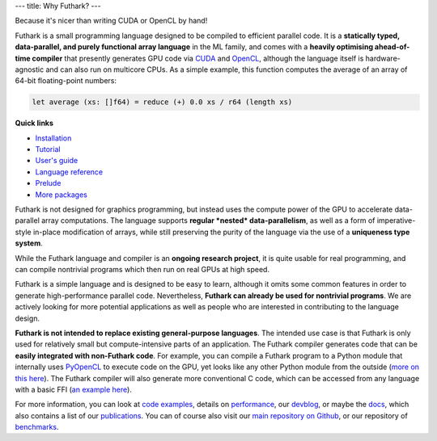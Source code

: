 ---
title: Why Futhark?
---

.. container:: tagline

   Because it's nicer than writing CUDA or OpenCL by hand!


Futhark is a small programming language designed to be compiled to
efficient parallel code.  It is a **statically typed, data-parallel,
and purely functional array language** in the ML family, and comes
with a **heavily optimising ahead-of-time compiler** that presently
generates GPU code via CUDA_ and OpenCL_, although the language itself
is hardware-agnostic and can also run on multicore CPUs.  As a simple
example, this function computes the average of an array of 64-bit
floating-point numbers:

.. code-block:: Futhark

  let average (xs: []f64) = reduce (+) 0.0 xs / r64 (length xs)

.. container:: quicklinks

   **Quick links**

   * `Installation <https://futhark.readthedocs.io/en/stable/installation.html>`_
   * `Tutorial <http://futhark-book.readthedocs.io/en/latest/>`_
   * `User's guide <https://futhark.readthedocs.io/en/stable>`_
   * `Language reference <https://futhark.readthedocs.io/en/stable/language-reference.html>`_
   * `Prelude <https://futhark-lang.org/docs/prelude>`_
   * `More packages <https://futhark-lang.org/pkgs/>`_

Futhark is not designed for graphics programming, but instead uses the
compute power of the GPU to accelerate data-parallel array
computations.  The language supports **regular *nested*
data-parallelism**, as well as a form of imperative-style in-place
modification of arrays, while still preserving the purity of the
language via the use of a **uniqueness type system**.

While the Futhark language and compiler is an **ongoing research
project**, it is quite usable for real programming, and can compile
nontrivial programs which then run on real GPUs at high speed.

Futhark is a simple language and is designed to be easy to learn,
although it omits some common features in order to generate
high-performance parallel code.  Nevertheless, **Futhark can already
be used for nontrivial programs**.  We are actively looking for more
potential applications as well as people who are interested in
contributing to the language design.

**Futhark is not intended to replace existing general-purpose
languages**.  The intended use case is that Futhark is only used for
relatively small but compute-intensive parts of an application.  The
Futhark compiler generates code that can be **easily integrated with
non-Futhark code**.  For example, you can compile a Futhark program to
a Python module that internally uses PyOpenCL_ to execute code on the
GPU, yet looks like any other Python module from the outside (`more on
this here`_).  The Futhark compiler will also generate more
conventional C code, which can be accessed from any language with a
basic FFI (`an example here`_).

For more information, you can look at `code examples`_, details on
performance_, our devblog_, or maybe the docs_, which also contains a
list of our publications_.  You can of course also visit our `main
repository on Github`_, or our repository of `benchmarks`_.

.. _CUDA: https://developer.nvidia.com/about-cuda
.. _OpenCL: https://en.wikipedia.org/wiki/OpenCL
.. _`code examples`: /examples.html
.. _performance: /performance.html
.. _devblog: /blog.html
.. _docs: /docs.html
.. _publications: /docs.html#publications
.. _PyOpenCL: https://mathema.tician.de/software/pyopencl/
.. _associative: https://en.wikipedia.org/wiki/Associative_property
.. _commutative: https://en.wikipedia.org/wiki/Commutative_property
.. _`main repository on Github`: https://github.com/diku-dk/futhark
.. _`more on this here`: /blog/2016-04-15-futhark-and-pyopencl.html
.. _`an example here`: /blog/2017-09-26-calling-futhark-from-c-and-haskell.html
.. _benchmarks: https://github.com/diku-dk/futhark-benchmarks
